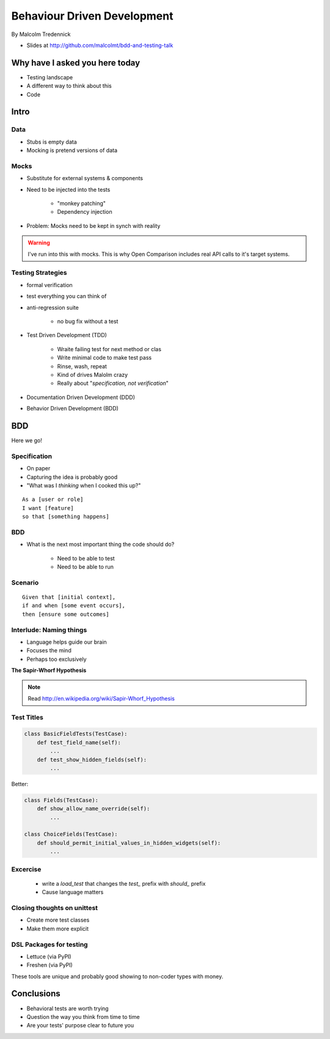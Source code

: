 ==============================
Behaviour Driven Development
==============================

By Malcolm Tredennick

* Slides at http://github.com/malcolmt/bdd-and-testing-talk

Why have I asked you here today
===============================

* Testing landscape
* A different way to think about this
* Code

Intro
===========

Data
----

* Stubs is empty data
* Mocking is pretend versions of data

Mocks
-----

* Substitute for external systems & components
* Need to be injected into the tests

    * "monkey patching"
    * Dependency injection

* Problem: Mocks need to be kept in synch with reality

.. warning:: I've run into this with mocks. This is why Open Comparison includes real API calls to it's target systems.

Testing Strategies
-------------------------

* formal verification
* test everything you can think of
* anti-regression suite

    * no bug fix without a test
    
* Test Driven Development (TDD)

    * Wraite failing test for next method or clas
    * Write minimal code to make test pass
    * Rinse, wash, repeat
    * Kind of drives Malolm crazy
    * Really about "*specification, not verification*"
    
* Documentation Driven Development (DDD)
* Behavior Driven Development (BDD)

BDD
====

Here we go!

Specification
---------------

* On paper
* Capturing the idea is probably good
* "What was I *thinking* when I cooked this up?"

.. parsed-literal::

    As a [user or role]
    I want [feature]
    so that [something happens]
    
BDD
-----

* What is the next most important thing the code should do?

    * Need to be able to test 
    * Need to be able to run
    
Scenario
--------

.. parsed-literal::

    Given that [initial context],
    if and when [some event occurs],
    then [ensure some outcomes]
    
Interlude: Naming things
-------------------------

* Language helps guide our brain
* Focuses the mind
* Perhaps too exclusively

**The Sapir-Whorf Hypothesis**

.. note:: Read http://en.wikipedia.org/wiki/Sapir-Whorf_Hypothesis

Test Titles
-----------

.. sourcecode:: python

    class BasicFieldTests(TestCase):
        def test_field_name(self):
            ...
        def test_show_hidden_fields(self):
            ...
            
Better:

.. sourcecode:: python

    class Fields(TestCase):
        def show_allow_name_override(self):
            ...
            
    class ChoiceFields(TestCase):
        def should_permit_initial_values_in_hidden_widgets(self):
            ...
            
Excercise
----------

 * write a `load_test` that changes the `test_` prefix with `should_` prefix
 * Cause language matters

Closing thoughts on unittest
-----------------------------

* Create more test classes
* Make them more explicit

DSL Packages for testing
-------------------------

* Lettuce (via PyPI)
* Freshen (via PyPI)

These tools are unique and probably good showing to non-coder types with money.

Conclusions
=============

* Behavioral tests are worth trying
* Question the way you think from time to time
* Are your tests' purpose clear to future you


